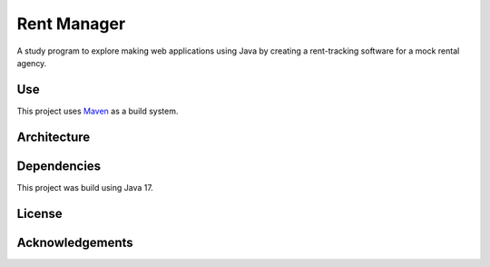 #############
Rent Manager
#############

A study program to explore making web applications using Java by creating a rent-tracking
software for a mock rental agency.

Use
====

This project uses `Maven <https://maven.apache.org>`_ as a build system.

Architecture
=============

Dependencies
=============

This project was build using Java 17.

License
========

Acknowledgements
================
